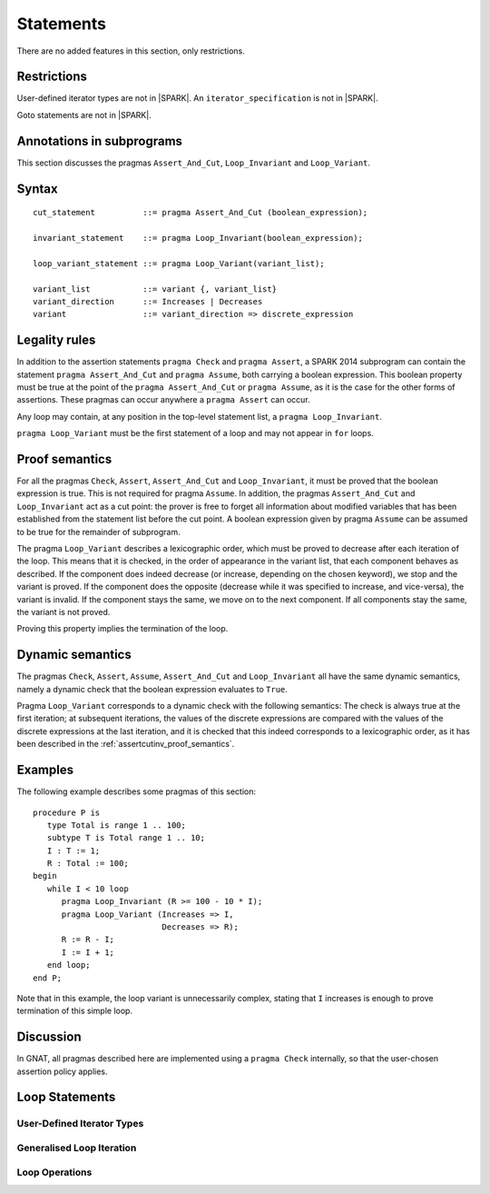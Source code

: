 Statements
==========


There are no added features in this section, only restrictions.

.. todo:: I think these new pragmas are regarded as statements and
    should appear here.  The text has been copied directly from the
    initial langauge design document as prepared by Johannes. It needs
    to be tided up into LRM format

Restrictions
------------

User-defined iterator types are not in |SPARK|. An ``iterator_specification``
is not in |SPARK|.

Goto statements are not in |SPARK|.

Annotations in subprograms
--------------------------

This section discusses the pragmas ``Assert_And_Cut``, ``Loop_Invariant`` and
``Loop_Variant``.

Syntax
------

.. todo::
  We need to document the Assume pragma.

::

      cut_statement          ::= pragma Assert_And_Cut (boolean_expression);

      invariant_statement    ::= pragma Loop_Invariant(boolean_expression);

      loop_variant_statement ::= pragma Loop_Variant(variant_list);

      variant_list           ::= variant {, variant_list}
      variant_direction      ::= Increases | Decreases
      variant                ::= variant_direction => discrete_expression

Legality rules
--------------

In addition to the assertion statements ``pragma Check`` and ``pragma
Assert``, a SPARK 2014 subprogram can contain the statement ``pragma
Assert_And_Cut`` and ``pragma Assume``, both carrying a boolean
expression. This boolean property must be true at the point of the
``pragma Assert_And_Cut`` or ``pragma Assume``, as it is the case for
the other forms of assertions. These pragmas can occur anywhere a
``pragma Assert`` can occur.

Any loop may contain, at any position in the top-level statement list, a
``pragma Loop_Invariant``.

``pragma Loop_Variant`` must be the first statement of a loop and may not
appear in ``for`` loops.

.. _assertcutinv_proof_semantics:

Proof semantics
---------------

For all the pragmas ``Check``, ``Assert``, ``Assert_And_Cut`` and
``Loop_Invariant``, it must be proved that the boolean expression is true.
This is not required for pragma ``Assume``. In addition, the pragmas
``Assert_And_Cut`` and ``Loop_Invariant`` act as a cut point: the prover is
free to forget all information about modified variables that has been
established from the statement list before the cut point. A boolean expression
given by pragma ``Assume`` can be assumed to be true for the remainder of
subprogram.

The pragma ``Loop_Variant`` describes a lexicographic order, which must be
proved to decrease after each iteration of the loop. This means that it is
checked, in the order of appearance in the variant list, that each component
behaves as described. If the component does indeed decrease (or increase,
depending on the chosen keyword), we stop and the variant is proved. If the
component does the opposite (decrease while it was specified to increase, and
vice-versa), the variant is invalid. If the component stays the same, we move
on to the next component. If all components stay the same, the variant is not
proved.

Proving this property implies the termination of the loop.

Dynamic semantics
-----------------

The pragmas ``Check``, ``Assert``, ``Assume``, ``Assert_And_Cut`` and
``Loop_Invariant`` all have the same dynamic semantics, namely a
dynamic check that the boolean expression evaluates to ``True``.

Pragma ``Loop_Variant`` corresponds to a dynamic check with the following
semantics: The check is always true at the first iteration; at subsequent
iterations, the values of the discrete expressions are compared with the
values of the discrete expressions at the last iteration, and it is checked
that this indeed corresponds to a lexicographic order, as it has been
described in the :ref:`assertcutinv_proof_semantics`.

Examples
--------

.. highlight:: ada

The following example describes some pragmas of this section::

   procedure P is
      type Total is range 1 .. 100;
      subtype T is Total range 1 .. 10;
      I : T := 1;
      R : Total := 100;
   begin
      while I < 10 loop
         pragma Loop_Invariant (R >= 100 - 10 * I);
         pragma Loop_Variant (Increases => I,
                              Decreases => R);
         R := R - I;
         I := I + 1;
      end loop;
   end P;

Note that in this example, the loop variant is unnecessarily complex, stating
that ``I`` increases is enough to prove termination of this simple loop.

Discussion
----------

In GNAT, all pragmas described here are implemented using a ``pragma Check``
internally, so that the user-chosen assertion policy applies.

Loop Statements
---------------

User-Defined Iterator Types
^^^^^^^^^^^^^^^^^^^^^^^^^^^
Generalised Loop Iteration
^^^^^^^^^^^^^^^^^^^^^^^^^^

Loop Operations
^^^^^^^^^^^^^^^


